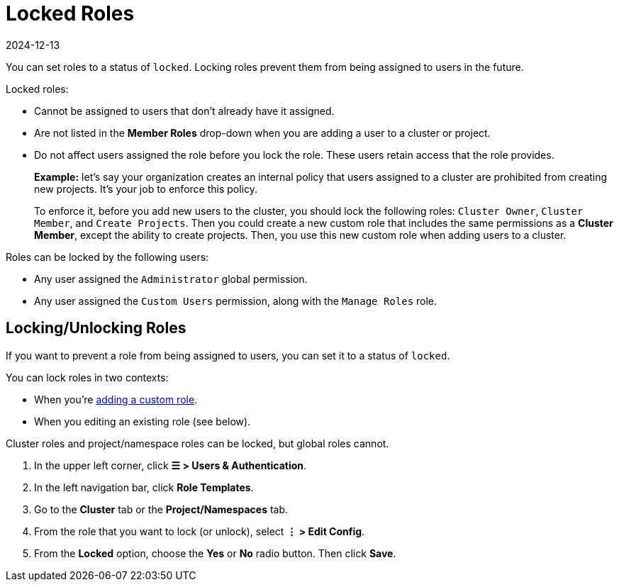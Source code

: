 = Locked Roles
:page-languages: [en, zh]
:revdate: 2024-12-13
:page-revdate: {revdate}

You can set roles to a status of `locked`. Locking roles prevent them from being assigned to users in the future.

Locked roles:

* Cannot be assigned to users that don't already have it assigned.
* Are not listed in the *Member Roles* drop-down when you are adding a user to a cluster or project.
* Do not affect users assigned the role before you lock the role. These users retain access that the role provides.
+
*Example:* let's say your organization creates an internal policy that users assigned to a cluster are prohibited from creating new projects. It's your job to enforce this policy.
+
To enforce it, before you add new users to the cluster, you should lock the following roles: `Cluster Owner`, `Cluster Member`, and `Create Projects`. Then you could create a new custom role that includes the same permissions as a *Cluster Member*, except the ability to create projects. Then, you use this new custom role when adding users to a cluster.

Roles can be locked by the following users:

* Any user assigned the `Administrator` global permission.
* Any user assigned the `Custom Users` permission, along with the `Manage Roles` role.

== Locking/Unlocking Roles

If you want to prevent a role from being assigned to users, you can set it to a status of `locked`.

You can lock roles in two contexts:

* When you're xref:rancher-admin/users/authn-and-authz/manage-role-based-access-control-rbac/custom-roles.adoc[adding a custom role].
* When you editing an existing role (see below).

Cluster roles and project/namespace roles can be locked, but global roles cannot.

. In the upper left corner, click *☰ > Users & Authentication*.
. In the left navigation bar, click *Role Templates*.
. Go to the *Cluster* tab or the *Project/Namespaces* tab.
. From the role that you want to lock (or unlock), select *⋮ > Edit Config*.
. From the *Locked* option, choose the *Yes* or *No* radio button. Then click *Save*.
